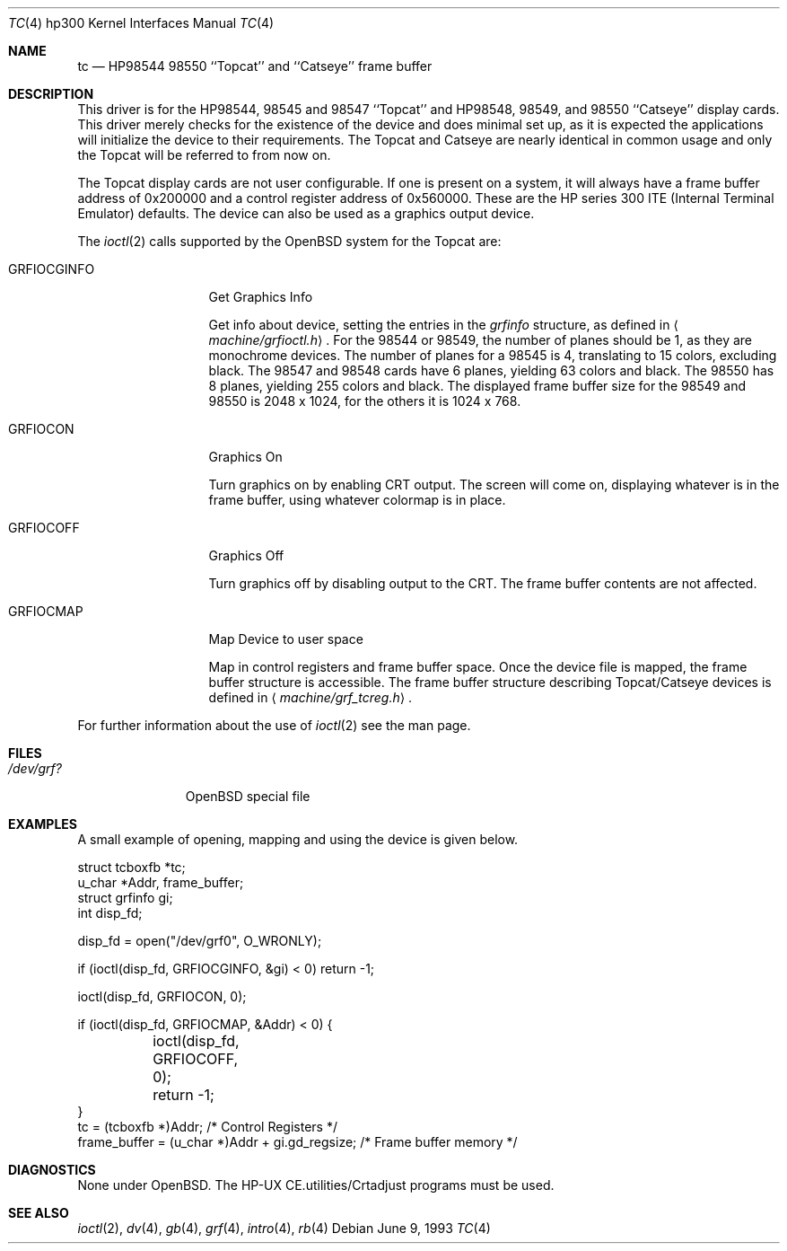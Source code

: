 .\"	$OpenBSD: tc.4,v 1.8 2002/10/01 07:12:30 miod Exp $
.\"
.\" Copyright (c) 1990, 1991, 1993
.\"	The Regents of the University of California.  All rights reserved.
.\"
.\" This code is derived from software contributed to Berkeley by
.\" the Systems Programming Group of the University of Utah Computer
.\" Science Department.
.\"
.\" Redistribution and use in source and binary forms, with or without
.\" modification, are permitted provided that the following conditions
.\" are met:
.\" 1. Redistributions of source code must retain the above copyright
.\"    notice, this list of conditions and the following disclaimer.
.\" 2. Redistributions in binary form must reproduce the above copyright
.\"    notice, this list of conditions and the following disclaimer in the
.\"    documentation and/or other materials provided with the distribution.
.\" 3. All advertising materials mentioning features or use of this software
.\"    must display the following acknowledgement:
.\"	This product includes software developed by the University of
.\"	California, Berkeley and its contributors.
.\" 4. Neither the name of the University nor the names of its contributors
.\"    may be used to endorse or promote products derived from this software
.\"    without specific prior written permission.
.\"
.\" THIS SOFTWARE IS PROVIDED BY THE REGENTS AND CONTRIBUTORS ``AS IS'' AND
.\" ANY EXPRESS OR IMPLIED WARRANTIES, INCLUDING, BUT NOT LIMITED TO, THE
.\" IMPLIED WARRANTIES OF MERCHANTABILITY AND FITNESS FOR A PARTICULAR PURPOSE
.\" ARE DISCLAIMED.  IN NO EVENT SHALL THE REGENTS OR CONTRIBUTORS BE LIABLE
.\" FOR ANY DIRECT, INDIRECT, INCIDENTAL, SPECIAL, EXEMPLARY, OR CONSEQUENTIAL
.\" DAMAGES (INCLUDING, BUT NOT LIMITED TO, PROCUREMENT OF SUBSTITUTE GOODS
.\" OR SERVICES; LOSS OF USE, DATA, OR PROFITS; OR BUSINESS INTERRUPTION)
.\" HOWEVER CAUSED AND ON ANY THEORY OF LIABILITY, WHETHER IN CONTRACT, STRICT
.\" LIABILITY, OR TORT (INCLUDING NEGLIGENCE OR OTHERWISE) ARISING IN ANY WAY
.\" OUT OF THE USE OF THIS SOFTWARE, EVEN IF ADVISED OF THE POSSIBILITY OF
.\" SUCH DAMAGE.
.\"
.\"     from: @(#)tc.4	8.1 (Berkeley) 6/9/93
.\"
.Dd June 9, 1993
.Dt TC 4 hp300
.Os
.Sh NAME
.Nm tc
.Nd
.Tn HP98544
98550 ``Topcat'' and ``Catseye'' frame buffer
.Sh DESCRIPTION
This driver is for the
.Tn HP98544 ,
98545 and 98547 ``Topcat''
and
.Tn HP98548 ,
98549, and 98550 ``Catseye'' display cards.
This driver merely checks for the existence of the device
and does minimal set up, as it is expected the applications will initialize
the device to their requirements.
The Topcat and Catseye are nearly identical in common usage and only the
Topcat will be referred to from now on.
.Pp
The Topcat display cards are not user configurable.
If one is present on a
system, it will always have a frame buffer address of 0x200000 and a control
register address of 0x560000.
These are the
.Tn HP
series 300
.Tn ITE
(Internal
Terminal Emulator) defaults.
The device can also be used as a graphics output device.
.Pp
The
.Xr ioctl 2
calls supported by the
.Ox
system for the Topcat are:
.Bl -tag -width GRFIOCGINFO
.It Dv GRFIOCGINFO
Get Graphics Info
.Pp
Get info about device, setting the entries in the
.Ar grfinfo
structure, as defined in
.Aq Pa machine/grfioctl.h .
For the 98544 or 98549,
the number of planes should be 1, as they are monochrome devices.
The number of planes for a 98545 is 4, translating to 15 colors,
excluding black.
The 98547 and 98548 cards have 6 planes, yielding 63 colors and black.
The 98550 has 8 planes, yielding 255 colors and black.
The displayed frame buffer size for the 98549 and 98550 is 2048 x 1024,
for the others it is 1024 x 768.
.It Dv GRFIOCON
Graphics On
.Pp
Turn graphics on by enabling
.Tn CRT
output.
The screen will come on, displaying whatever is in the frame buffer,
using whatever colormap is in place.
.It Dv GRFIOCOFF
Graphics Off
.Pp
Turn graphics off by disabling output to the
.Tn CRT .
The frame buffer contents
are not affected.
.It Dv GRFIOCMAP
Map Device to user space
.Pp
Map in control registers and frame buffer space.
Once the device file is mapped, the frame buffer structure is accessible.
The frame buffer structure describing Topcat/Catseye devices is defined in
.Aq Pa machine/grf_tcreg.h .
.El
.Pp
For further information about the use of
.Xr ioctl 2
see the man page.
.Sh FILES
.Bl -tag -width /dev/XXXX -compact
.It Pa /dev/grf?
.Ox
special file
.El
.Sh EXAMPLES
A small example of opening, mapping and using the device is given below.
.Bd -literal
struct tcboxfb *tc;
u_char *Addr, frame_buffer;
struct grfinfo gi;
int disp_fd;

disp_fd = open("/dev/grf0", O_WRONLY);

if (ioctl(disp_fd, GRFIOCGINFO, &gi) < 0) return -1;

ioctl(disp_fd, GRFIOCON, 0);

if (ioctl(disp_fd, GRFIOCMAP, &Addr) < 0) {
	ioctl(disp_fd, GRFIOCOFF, 0);
	return -1;
}
tc = (tcboxfb *)Addr;                          /* Control Registers   */
frame_buffer = (u_char *)Addr + gi.gd_regsize; /* Frame buffer memory */
.Ed
.Sh DIAGNOSTICS
None under
.Ox .
The
.Tn HP-UX
.Tn CE.utilities/Crtadjust
programs must be used.
.Sh SEE ALSO
.Xr ioctl 2 ,
.Xr dv 4 ,
.Xr gb 4 ,
.Xr grf 4 ,
.\" .Xr hyper 4 ,
.Xr intro 4 ,
.Xr rb 4
